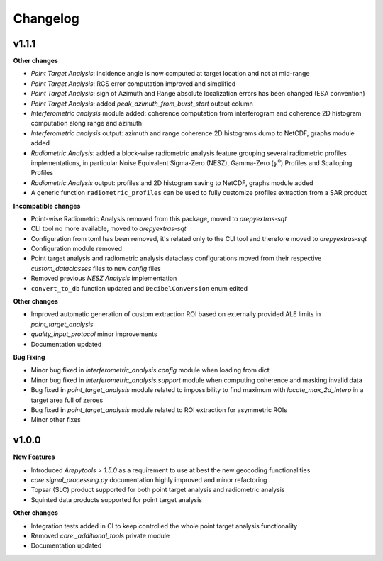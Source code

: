 Changelog
=========

v1.1.1
------

**Other changes**

- `Point Target Analysis`: incidence angle is now computed at target location and not at mid-range
- `Point Target Analysis`: RCS error computation improved and simplified
- `Point Target Analysis`: sign of Azimuth and Range absolute localization errors has been changed (ESA convention)
- `Point Target Analysis`: added `peak_azimuth_from_burst_start` output column
- `Interferometric analysis` module added: coherence computation from interferogram and coherence 2D histogram computation along range and azimuth
- `Interferometric analysis` output: azimuth and range coherence 2D histograms dump to NetCDF, graphs module added
- `Radiometric Analysis`: added a block-wise radiometric analysis feature grouping several radiometric profiles implementations,
  in particular Noise Equivalent Sigma-Zero (NESZ), Gamma-Zero (:math:`\gamma^0`) Profiles and Scalloping Profiles
- `Radiometric Analysis` output: profiles and 2D histogram saving to NetCDF, graphs module added
- A generic function ``radiometric_profiles`` can be used to fully customize profiles extraction from a SAR product

**Incompatible changes**

- Point-wise Radiometric Analysis removed from this package, moved to `arepyextras-sqt`
- CLI tool no more available, moved to `arepyextras-sqt`
- Configuration from toml has been removed, it's related only to the CLI tool and therefore moved to `arepyextras-sqt`
- Configuration module removed
- Point target analysis and radiometric analysis dataclass configurations moved from their respective `custom_dataclasses` files to new `config` files
- Removed previous `NESZ Analysis` implementation
- ``convert_to_db`` function updated and ``DecibelConversion`` enum edited

**Other changes**

- Improved automatic generation of custom extraction ROI based on externally provided ALE limits in `point_target_analysis`
- `quality_input_protocol` minor improvements
- Documentation updated

**Bug Fixing**

- Minor bug fixed in `interferometric_analysis.config` module when loading from dict
- Minor bug fixed in `interferometric_analysis.support` module when computing coherence and masking invalid data
- Bug fixed in `point_target_analysis` module related to impossibility to find maximum with `locate_max_2d_interp` in a target area full of zeroes
- Bug fixed in `point_target_analysis` module related to ROI extraction for asymmetric ROIs
- Minor other fixes

v1.0.0
------

**New Features**

- Introduced `Arepytools > 1.5.0` as a requirement to use at best the new geocoding functionalities
- `core.signal_processing.py` documentation highly improved and minor refactoring
- Topsar (SLC) product supported for both point target analysis and radiometric analysis
- Squinted data products supported for point target analysis

**Other changes**

- Integration tests added in CI to keep controlled the whole point target analysis functionality
- Removed `core._additional_tools` private module
- Documentation updated
